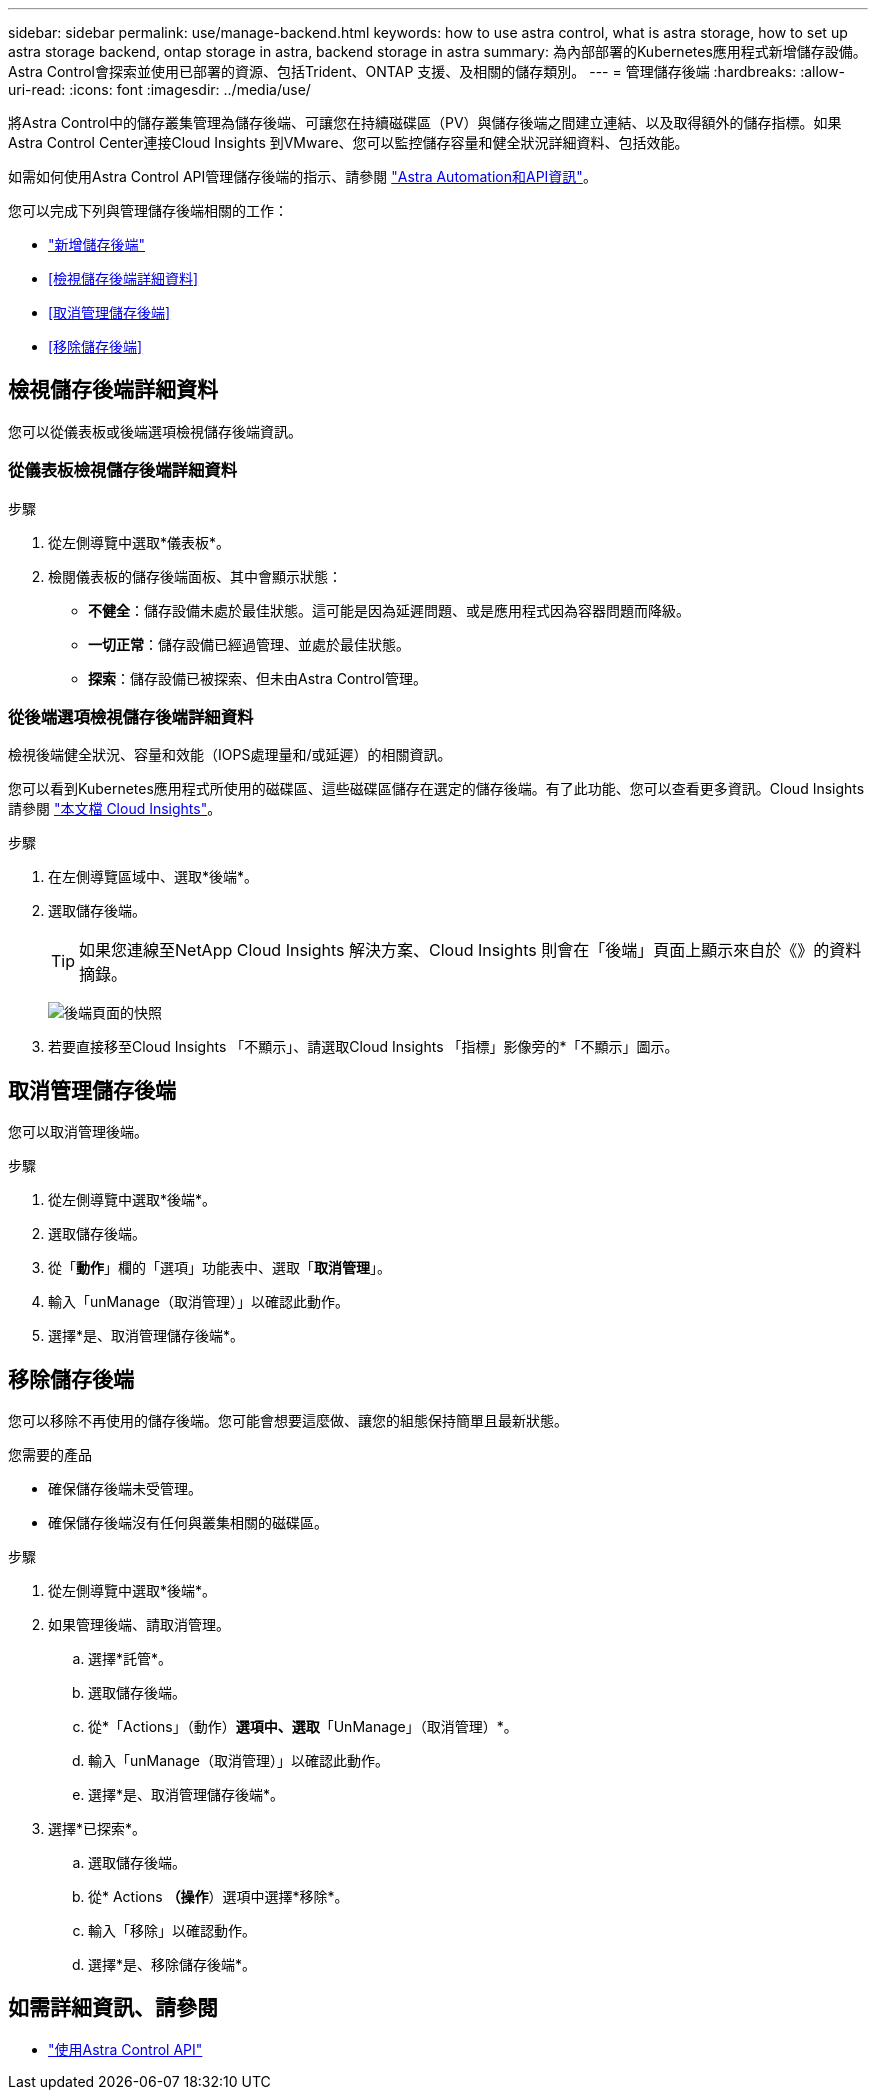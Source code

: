 ---
sidebar: sidebar 
permalink: use/manage-backend.html 
keywords: how to use astra control, what is astra storage, how to set up astra storage backend, ontap storage in astra, backend storage in astra 
summary: 為內部部署的Kubernetes應用程式新增儲存設備。Astra Control會探索並使用已部署的資源、包括Trident、ONTAP 支援、及相關的儲存類別。 
---
= 管理儲存後端
:hardbreaks:
:allow-uri-read: 
:icons: font
:imagesdir: ../media/use/


[role="lead"]
將Astra Control中的儲存叢集管理為儲存後端、可讓您在持續磁碟區（PV）與儲存後端之間建立連結、以及取得額外的儲存指標。如果Astra Control Center連接Cloud Insights 到VMware、您可以監控儲存容量和健全狀況詳細資料、包括效能。

如需如何使用Astra Control API管理儲存後端的指示、請參閱 link:https://docs.netapp.com/us-en/astra-automation/["Astra Automation和API資訊"^]。

您可以完成下列與管理儲存後端相關的工作：

* link:../get-started/setup_overview.html#add-a-storage-backend["新增儲存後端"]
* <<檢視儲存後端詳細資料>>
* <<取消管理儲存後端>>
* <<移除儲存後端>>




== 檢視儲存後端詳細資料

您可以從儀表板或後端選項檢視儲存後端資訊。



=== 從儀表板檢視儲存後端詳細資料

.步驟
. 從左側導覽中選取*儀表板*。
. 檢閱儀表板的儲存後端面板、其中會顯示狀態：
+
** *不健全*：儲存設備未處於最佳狀態。這可能是因為延遲問題、或是應用程式因為容器問題而降級。
** *一切正常*：儲存設備已經過管理、並處於最佳狀態。
** *探索*：儲存設備已被探索、但未由Astra Control管理。






=== 從後端選項檢視儲存後端詳細資料

檢視後端健全狀況、容量和效能（IOPS處理量和/或延遲）的相關資訊。

您可以看到Kubernetes應用程式所使用的磁碟區、這些磁碟區儲存在選定的儲存後端。有了此功能、您可以查看更多資訊。Cloud Insights請參閱 https://docs.netapp.com/us-en/cloudinsights/["本文檔 Cloud Insights"]。

.步驟
. 在左側導覽區域中、選取*後端*。
. 選取儲存後端。
+

TIP: 如果您連線至NetApp Cloud Insights 解決方案、Cloud Insights 則會在「後端」頁面上顯示來自於《》的資料摘錄。

+
image:../use/acc_backends_ci_connection2.png["後端頁面的快照"]

. 若要直接移至Cloud Insights 「不顯示」、請選取Cloud Insights 「指標」影像旁的*「不顯示」圖示。




== 取消管理儲存後端

您可以取消管理後端。

.步驟
. 從左側導覽中選取*後端*。
. 選取儲存後端。
. 從「*動作*」欄的「選項」功能表中、選取「*取消管理*」。
. 輸入「unManage（取消管理）」以確認此動作。
. 選擇*是、取消管理儲存後端*。




== 移除儲存後端

您可以移除不再使用的儲存後端。您可能會想要這麼做、讓您的組態保持簡單且最新狀態。

.您需要的產品
* 確保儲存後端未受管理。
* 確保儲存後端沒有任何與叢集相關的磁碟區。


.步驟
. 從左側導覽中選取*後端*。
. 如果管理後端、請取消管理。
+
.. 選擇*託管*。
.. 選取儲存後端。
.. 從*「Actions」（動作）*選項中、選取*「UnManage」（取消管理）*。
.. 輸入「unManage（取消管理）」以確認此動作。
.. 選擇*是、取消管理儲存後端*。


. 選擇*已探索*。
+
.. 選取儲存後端。
.. 從* Actions *（操作*）選項中選擇*移除*。
.. 輸入「移除」以確認動作。
.. 選擇*是、移除儲存後端*。






== 如需詳細資訊、請參閱

* https://docs.netapp.com/us-en/astra-automation/index.html["使用Astra Control API"^]

